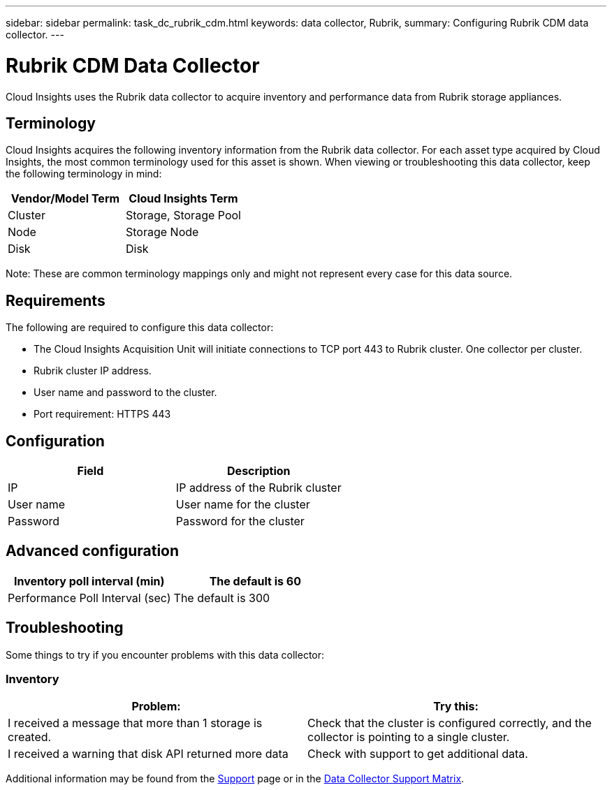 ---
sidebar: sidebar
permalink: task_dc_rubrik_cdm.html
keywords: data collector, Rubrik, 
summary: Configuring Rubrik CDM data collector.
---

= Rubrik CDM Data Collector

:toc: macro
:hardbreaks:
:toclevels: 2
:nofooter:
:icons: font
:linkattrs:
:imagesdir: ./media/



[.lead] 
Cloud Insights uses the Rubrik data collector to acquire inventory and performance data from Rubrik storage appliances.


== Terminology

Cloud Insights acquires the following inventory information from the Rubrik data collector. For each asset type acquired by Cloud Insights, the most common terminology used for this asset is shown. When viewing or troubleshooting this data collector, keep the following terminology in mind:


[cols=2*, options="header", cols"50,50"]
|===
|Vendor/Model Term | Cloud Insights Term
|Cluster|Storage, Storage Pool
|Node|Storage Node
|Disk|Disk
|===

Note: These are common terminology mappings only and might not represent every case for this data source.




== Requirements

The following are required to configure this data collector:

* The Cloud Insights Acquisition Unit will initiate connections to TCP port 443 to Rubrik cluster. One collector per cluster.
* Rubrik cluster IP address.
* User name and password to the cluster.
* Port requirement: HTTPS 443


== Configuration

[cols=2*, options="header", cols"50,50"]
|===
|Field | Description

|IP|IP address of the Rubrik cluster
|User name|User name for the cluster
|Password|Password for the cluster
|===

== Advanced configuration 

[cols=2*, options="header", cols"50,50"]
|===
|Inventory poll interval (min)|The default is 60
|Performance Poll Interval (sec)|The default is 300
|===

           
== Troubleshooting
Some things to try if you encounter problems with this data collector:

=== Inventory

[cols=2*, options="header", cols"50,50"]
|===
|Problem:|Try this:
|I received a message that more than 1 storage is created.
|Check that the cluster is configured correctly, and the collector is pointing to a single cluster.
|I received a warning that disk API returned more data
|Check with support to get additional data.
|===

Additional information may be found from the link:concept_requesting_support.html[Support] page or in the link:https://docs.netapp.com/us-en/cloudinsights/CloudInsightsDataCollectorSupportMatrix.pdf[Data Collector Support Matrix].
